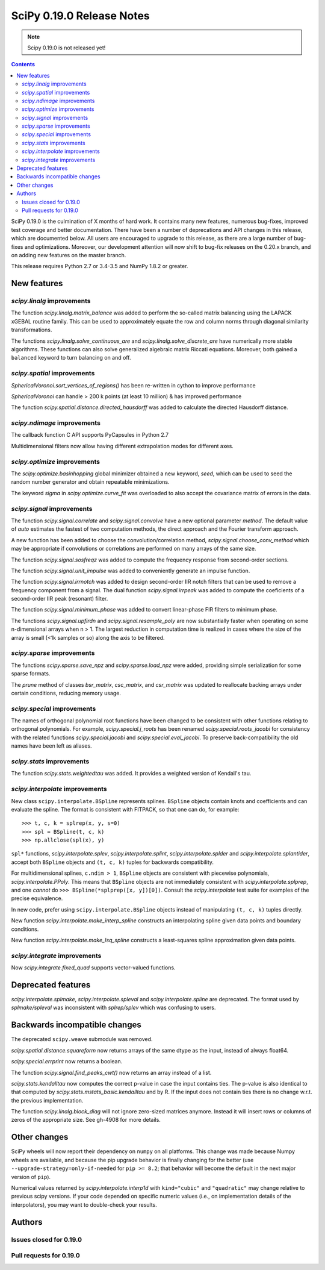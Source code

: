 ==========================
SciPy 0.19.0 Release Notes
==========================

.. note:: Scipy 0.19.0 is not released yet!

.. contents::

SciPy 0.19.0 is the culmination of X months of hard work. It contains
many new features, numerous bug-fixes, improved test coverage and
better documentation.  There have been a number of deprecations and
API changes in this release, which are documented below.  All users
are encouraged to upgrade to this release, as there are a large number
of bug-fixes and optimizations.  Moreover, our development attention
will now shift to bug-fix releases on the 0.20.x branch, and on adding
new features on the master branch.

This release requires Python 2.7 or 3.4-3.5 and NumPy 1.8.2 or greater.



New features
============

`scipy.linalg` improvements
---------------------------

The function `scipy.linalg.matrix_balance` was added to perform the so-called
matrix balancing using the LAPACK xGEBAL routine family. This can be used to
approximately equate the row and column norms through diagonal similarity
transformations.

The functions `scipy.linalg.solve_continuous_are` and
`scipy.linalg.solve_discrete_are` have numerically more stable algorithms.
These functions can also solve generalized algebraic matrix Riccati equations.
Moreover, both gained a ``balanced`` keyword to turn balancing on and off.

`scipy.spatial` improvements
----------------------------

`SphericalVoronoi.sort_vertices_of_regions()` has been re-written in
cython to improve performance

`SphericalVoronoi` can handle > 200 k points (at least 10 million) & has
improved performance

The function `scipy.spatial.distance.directed_hausdorff` was
added to calculate the directed Hausdorff distance.

`scipy.ndimage` improvements
----------------------------

The callback function C API supports PyCapsules in Python 2.7

Multidimensional filters now allow having different extrapolation modes for
different axes.

`scipy.optimize` improvements
-----------------------------

The `scipy.optimize.basinhopping` global minimizer obtained a new keyword,
`seed`, which can be used to seed the random number generator and obtain
repeatable minimizations.

The keyword `sigma` in `scipy.optimize.curve_fit` was overloaded to also accept
the covariance matrix of errors in the data.

`scipy.signal` improvements
---------------------------

The function `scipy.signal.correlate` and `scipy.signal.convolve` have a new
optional parameter `method`. The default value of `auto` estimates the fastest
of two computation methods, the direct approach and the Fourier transform
approach.

A new function has been added to choose the convolution/correlation method,
`scipy.signal.choose_conv_method` which may be appropriate if convolutions or
correlations are performed on many arrays of the same size.

The function `scipy.signal.sosfreqz` was added to compute the frequency
response from second-order sections.

The function `scipy.signal.unit_impulse` was added to conveniently
generate an impulse function.

The function `scipy.signal.irrnotch` was added to design second-order
IIR notch filters that can be used to remove a frequency component from
a signal. The dual function  `scipy.signal.irrpeak` was added to
compute the coeficients of a second-order IIR peak (resonant) filter.

The function `scipy.signal.minimum_phase` was added to convert linear-phase
FIR filters to minimum phase.

The functions `scipy.signal.upfirdn` and `scipy.signal.resample_poly` are now
substantially faster when operating on some n-dimensional arrays when n > 1.
The largest reduction in computation time is realized in cases where the size
of the array is small (<1k samples or so) along the axis to be filtered.

`scipy.sparse` improvements
---------------------------

The functions `scipy.sparse.save_npz` and `scipy.sparse.load_npz` were added,
providing simple serialization for some sparse formats.

The `prune` method of classes `bsr_matrix`, `csc_matrix`, and `csr_matrix`
was updated to reallocate backing arrays under certain conditions, reducing
memory usage.

`scipy.special` improvements
----------------------------

The names of orthogonal polynomial root functions have been changed to
be consistent with other functions relating to orthogonal
polynomials. For example, `scipy.special.j_roots` has been renamed
`scipy.special.roots_jacobi` for consistency with the related
functions `scipy.special.jacobi` and `scipy.special.eval_jacobi`. To
preserve back-compatibility the old names have been left as aliases.

`scipy.stats` improvements
--------------------------

The function `scipy.stats.weightedtau` was added.  It provides a weighted
version of Kendall's tau.

`scipy.interpolate` improvements
--------------------------------

New class ``scipy.interpolate.BSpline`` represents splines. ``BSpline`` objects
contain knots and coefficients and can evaluate the spline. The format is
consistent with FITPACK, so that one can do, for example::

    >>> t, c, k = splrep(x, y, s=0)
    >>> spl = BSpline(t, c, k)
    >>> np.allclose(spl(x), y)

``spl*`` functions, `scipy.interpolate.splev`, `scipy.interpolate.splint`,
`scipy.interpolate.splder` and `scipy.interpolate.splantider`, accept both
``BSpline`` objects and ``(t, c, k)`` tuples for backwards compatibility.

For multidimensional splines, ``c.ndim > 1``, ``BSpline`` objects are consistent
with piecewise polynomials, `scipy.interpolate.PPoly`. This means that
``BSpline`` objects are not immediately consistent with
`scipy.interpolate.splprep`, and one *cannot* do
``>>> BSpline(*splprep([x, y])[0])``. Consult the `scipy.interpolate` test suite
for examples of the precise equivalence.

In new code, prefer using ``scipy.interpolate.BSpline`` objects instead of
manipulating ``(t, c, k)`` tuples directly.

New function `scipy.interpolate.make_interp_spline` constructs an interpolating
spline given data points and boundary conditions.

New function `scipy.interpolate.make_lsq_spline` constructs a least-squares
spline approximation given data points.

`scipy.integrate` improvements
------------------------------

Now `scipy.integrate.fixed_quad` supports vector-valued functions.


Deprecated features
===================

`scipy.interpolate.splmake`, `scipy.interpolate.spleval` and
`scipy.interpolate.spline` are deprecated. The format used by `splmake/spleval`
was inconsistent with `splrep/splev` which was confusing to users.


Backwards incompatible changes
==============================

The deprecated ``scipy.weave`` submodule was removed.

`scipy.spatial.distance.squareform` now returns arrays of the same dtype as
the input, instead of always float64.

`scipy.special.errprint` now returns a boolean.

The function `scipy.signal.find_peaks_cwt()` now returns an array instead of
a list.

`scipy.stats.kendalltau` now computes the correct p-value in case the
input contains ties. The p-value is also identical to that computed by
`scipy.stats.mstats_basic.kendalltau` and by R. If the input does not
contain ties there is no change w.r.t. the previous implementation.

The function `scipy.linalg.block_diag` will not ignore zero-sized matrices anymore.
Instead it will insert rows or columns of zeros of the appropriate size.
See gh-4908 for more details.


Other changes
=============

SciPy wheels will now report their dependency on ``numpy`` on all platforms.
This change was made because Numpy wheels are available, and because the pip
upgrade behavior is finally changing for the better (use
``--upgrade-strategy=only-if-needed`` for ``pip >= 8.2``; that behavior will
become the default in the next major version of ``pip``).

Numerical values returned by `scipy.interpolate.interp1d` with ``kind="cubic"``
and ``"quadratic"`` may change relative to previous scipy versions. If your
code depended on specific numeric values (i.e., on implementation
details of the interpolators), you may want to double-check your results.

Authors
=======




Issues closed for 0.19.0
------------------------


Pull requests for 0.19.0
------------------------

